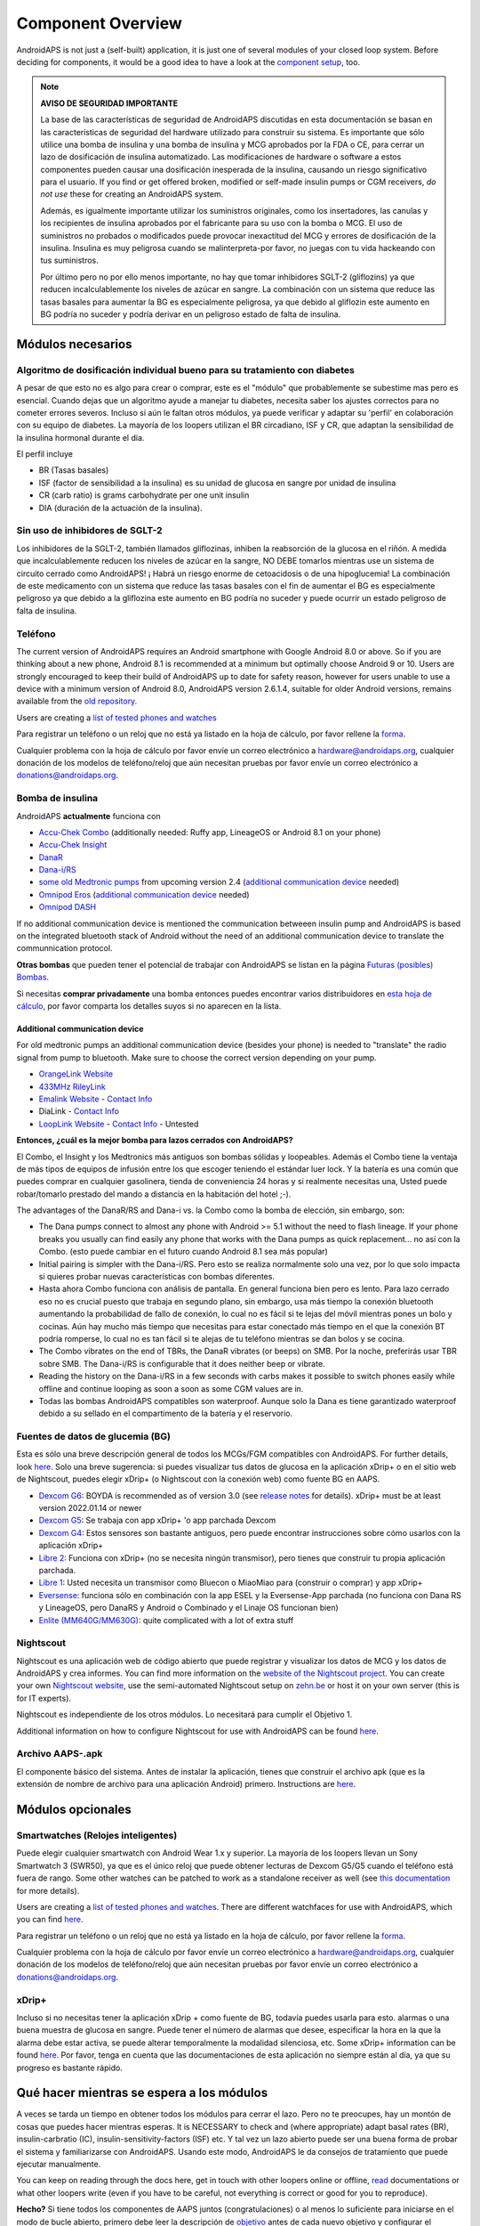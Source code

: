 Component Overview 
**************************************************
AndroidAPS is not just a (self-built) application, it is just one of several modules of your closed loop system. Before deciding for components, it would be a good idea to have a look at the `component setup <../index.html#component-setup>`_, too.
   
.. imagen:: ../images/modules.png
  :alt: Components overview

.. note:: 
   **AVISO DE SEGURIDAD IMPORTANTE**

   La base de las características de seguridad de AndroidAPS discutidas en esta documentación se basan en las características de seguridad del hardware utilizado para construir su sistema. Es importante que sólo utilice una bomba de insulina y una bomba de insulina y MCG aprobados por la FDA o CE, para cerrar un lazo de dosificación de insulina automatizado. Las modificaciones de hardware o software a estos componentes pueden causar una dosificación inesperada de la insulina, causando un riesgo significativo para el usuario. If you find or get offered broken, modified or self-made insulin pumps or CGM receivers, *do not use* these for creating an AndroidAPS system.

   Además, es igualmente importante utilizar los suministros originales, como los insertadores, las canulas y los recipientes de insulina aprobados por el fabricante para su uso con la bomba o MCG. El uso de suministros no probados o modificados puede provocar inexactitud del MCG y errores de dosificación de la insulina. Insulina es muy peligrosa cuando se malinterpreta-por favor, no juegas con tu vida hackeando con tus suministros.
   
   Por último pero no por ello menos importante, no hay que tomar inhibidores SGLT-2 (gliflozins) ya que reducen incalculablemente los niveles de azúcar en sangre.  La combinación con un sistema que reduce las tasas basales para aumentar la BG es especialmente peligrosa, ya que debido al gliflozin este aumento en BG podría no suceder y podría derivar en un peligroso estado de falta de insulina.

Módulos necesarios
==================================================
Algoritmo de dosificación individual bueno para su tratamiento con diabetes
----------------------------------------------------------
A pesar de que esto no es algo para crear o comprar, este es el "módulo" que probablemente se subestime mas pero es esencial. Cuando dejas que un algoritmo ayude a manejar tu diabetes, necesita saber los ajustes correctos para no cometer errores severos.
Incluso si aún le faltan otros módulos, ya puede verificar y adaptar su 'perfil' en colaboración con su equipo de diabetes. 
La mayoría de los loopers utilizan el BR circadiano, ISF y CR, que adaptan la sensibilidad de la insulina hormonal durante el día.

El perfil incluye

* BR (Tasas basales)
* ISF (factor de sensibilidad a la insulina) es su unidad de glucosa en sangre por unidad de insulina
* CR (carb ratio) is grams carbohydrate per one unit insulin
* DIA (duración de la actuación de la insulina).

Sin uso de inhibidores de SGLT-2
--------------------------------------------------
Los inhibidores de la SGLT-2, también llamados gliflozinas, inhiben la reabsorción de la glucosa en el riñón. A medida que incalculablemente reducen los niveles de azúcar en la sangre, NO DEBE tomarlos mientras use un sistema de circuito cerrado como AndroidAPS! ¡ Habrá un riesgo enorme de cetoacidosis o de una hipoglucemia! La combinación de este medicamento con un sistema que reduce las tasas basales con el fin de aumentar el BG es especialmente peligroso ya que debido a la gliflozina este aumento en BG podría no suceder y puede ocurrir un estado peligroso de falta de insulina.

Teléfono
--------------------------------------------------
The current version of AndroidAPS requires an Android smartphone with Google Android 8.0 or above. So if you are thinking about a new phone, Android 8.1 is recommended at a minimum but optimally choose Android 9 or 10.
Users are strongly encouraged to keep their build of AndroidAPS up to date for safety reason, however for users unable to use a device with a minimum version of Android 8.0, AndroidAPS version 2.6.1.4, suitable for older Android versions, remains available from the `old repository. <https://github.com/miloskozak/androidaps>`_

Users are creating a `list of tested phones and watches <https://docs.google.com/spreadsheets/d/1gZAsN6f0gv6tkgy9EBsYl0BQNhna0RDqA9QGycAqCQc/edit?usp=sharing>`_

Para registrar un teléfono o un reloj que no está ya listado en la hoja de cálculo, por favor rellene la `forma <https://docs.google.com/forms/d/e/1FAIpQLScvmuqLTZ7MizuFBoTyVCZXuDb__jnQawEvMYtnnT9RGY6QUw/viewform>`_.

Cualquier problema con la hoja de cálculo por favor envíe un correo electrónico a `hardware@androidaps.org <mailto:hardware@androidaps.org>`_, cualquier donación de los modelos de teléfono/reloj que aún necesitan pruebas por favor envíe un correo electrónico a `donations@androidaps.org <mailto:hardware@androidaps.org>`_.

Bomba de insulina
--------------------------------------------------
AndroidAPS **actualmente** funciona con 

* `Accu-Chek Combo <../Configuration/Accu-Chek-Combo-Pump.html>`_ (additionally needed: Ruffy app, LineageOS or Android 8.1 on your phone)
* `Accu-Chek Insight <../Configuration/Accu-Chek-Insight-Pump.html>`_ 
* `DanaR <../Configuration/DanaR-Insulin-Pump.html>`_ 
* `Dana-i/RS <../Configuration/DanaRS-Insulin-Pump.html>`_
* `some old Medtronic pumps <../Configuration/MedtronicPump.html>`_ from upcoming version 2.4 (`additional communication device <../Module/module.html#additional-communication-device>`__ needed)
* `Omnipod Eros <../Configuration/OmnipodEros.html>`_ (`additional communication device <../Module/module.html#additional-communication-device>`__ needed)
* `Omnipod DASH <../Configuration/OmnipodDASH.html>`_ 

If no additional communication device  is mentioned the communication betweeen insulin pump and AndroidAPS is based on the integrated bluetooth stack of Android without the need of an additional communication device to translate the communnication protocol.

**Otras bombas** que pueden tener el potencial de trabajar con AndroidAPS se listan en la página `Futuras (posibles) Bombas <../Getting-Started/Future-possible-Pump-Drivers.html>`_.

Si necesitas **comprar privadamente** una bomba entonces puedes encontrar varios distribuidores en `esta hoja de cálculo <https://drive.google.com/open?id=1CRfmmjA-0h_9nkRViP3J9FyflT9eu-a8HeMrhrKzKz0>`_, por favor comparta los detalles suyos si no aparecen en la lista.

Additional communication device
~~~~~~~~~~~~~~~~~~~~~~~~~~~~~~~~~~~~~~~~~~~~~~~~~~
For old medtronic pumps an additional communication device (besides your phone) is needed to "translate" the radio signal from pump to bluetooth. Make sure to choose the correct version depending on your pump.

* |OrangeLink|  `OrangeLink Website <https://getrileylink.org/product/orangelink>`_    
* |RileyLink| `433MHz RileyLink <https://getrileylink.org/product/rileylink433>`__
* |EmaLink|  `Emalink Website <https://github.com/sks01/EmaLink>`__ - `Contact Info <mailto:getemalink@gmail.com>`__  
* |DiaLink|  DiaLink - `Contact Info <mailto:Boshetyn@ukr.net>`__     
* |LoopLink|  `LoopLink Website <https://www.getlooplink.org/>`__ - `Contact Info <https://jameswedding.substack.com/>`__ - Untested

**Entonces, ¿cuál es la mejor bomba para lazos cerrados con AndroidAPS?**

El Combo, el Insight y los Medtronics más antiguos son bombas sólidas y loopeables. Además el Combo tiene la ventaja de más tipos de equipos de infusión entre los que escoger teniendo el estándar luer lock. Y la batería es una común que puedes comprar en cualquier gasolinera, tienda de conveniencia 24 horas y si realmente necesitas una, Usted puede robar/tomarlo prestado del mando a distancia en la habitación del hotel ;-).

The advantages of the DanaR/RS and Dana-i vs. la Combo como la bomba de elección, sin embargo, son:

- The Dana pumps connect to almost any phone with Android >= 5.1 without the need to flash lineage. If your phone breaks you usually can find easily any phone that works with the Dana pumps as quick replacement... no así con la Combo. (esto puede cambiar en el futuro cuando Android 8.1 sea más popular)
- Initial pairing is simpler with the Dana-i/RS. Pero esto se realiza normalmente solo una vez, por lo que solo impacta si quieres probar nuevas características con bombas diferentes.
- Hasta ahora Combo funciona con análisis de pantalla. En general funciona bien pero es lento. Para lazo cerrado eso no es crucial puesto que trabaja en segundo plano, sin embargo, usa más tiempo la conexión bluetooth aumentando la probabilidad de fallo de conexión, lo cual no es fácil si te lejas del móvil mientras pones un bolo y cocinas. Aún hay mucho más tiempo que necesitas para estar conectado más tiempo en el que la conexión BT podría romperse, lo cual no es tan fácil si te alejas de tu teléfono mientras se dan bolos y se cocina. 
- The Combo vibrates on the end of TBRs, the DanaR vibrates (or beeps) on SMB. Por la noche, preferirás usar TBR sobre SMB.  The Dana-i/RS is configurable that it does neither beep or vibrate.
- Reading the history on the Dana-i/RS in a few seconds with carbs makes it possible to switch phones easily while offline and continue looping as soon a soon as some CGM values are in.
- Todas las bombas AndroidAPS compatibles son waterproof. Aunque solo la Dana es tiene garantizado waterproof debido a su sellado en el compartimento de la batería y el reservorio. 

Fuentes de datos de glucemia (BG)
--------------------------------------------------
Esta es sólo una breve descripción general de todos los MCGs/FGM compatibles con AndroidAPS. For further details, look `here <../Configuration/BG-Source.html>`_. Solo una breve sugerencia: si puedes visualizar tus datos de glucosa en la aplicación xDrip+ o en el sitio web de Nightscout, puedes elegir xDrip+ (o Nightscout con la conexión web) como fuente BG en AAPS.

* `Dexcom G6 <../Hardware/DexcomG6.html>`_: BOYDA is recommended as of version 3.0 (see `release notes <../Installing-AndroidAPS/Releasenotes.html#important-hints>`_ for details). xDrip+ must be at least version 2022.01.14 or newer
* `Dexcom G5 <../Hardware/DexcomG5.html>`_: Se trabaja con app xDrip+ 'o app parchada Dexcom
* `Dexcom G4 <../Hardware/DexcomG4.html>`_: Estos sensores son bastante antiguos, pero puede encontrar instrucciones sobre cómo usarlos con la aplicación xDrip+
* `Libre 2 <../Hardware/Libre2.html>`_: Funciona con xDrip+ (no se necesita ningún transmisor), pero tienes que construir tu propia aplicación parchada.
* `Libre 1 <../Hardware/Libre1.html>`_: Usted necesita un transmisor como Bluecon o MiaoMiao para (construir o comprar) y app xDrip+
* `Eversense <../Hardware/Eversense.html>`_: funciona sólo en combinación con la app ESEL y la Eversense-App parchada (no funciona con Dana RS y LineageOS, pero DanaRS y Android o Combinado y el Linaje OS funcionan bien)
* `Enlite (MM640G/MM630G) <../Hardware/MM640g.html>`_: quite complicated with a lot of extra stuff


Nightscout
--------------------------------------------------
Nightscout es una aplicación web de código abierto que puede registrar y visualizar los datos de MCG y los datos de AndroidAPS y crea informes. You can find more information on the `website of the Nightscout project <http://nightscout.github.io/>`_. You can create your own `Nightscout website <https://nightscout.github.io/nightscout/new_user/>`_, use the semi-automated Nightscout setup on `zehn.be <https://ns.10be.de/en/index.html>`_ or host it on your own server (this is for IT experts).

Nightscout es independiente de los otros módulos. Lo necesitará para cumplir el Objetivo 1.

Additional information on how to configure Nightscout for use with AndroidAPS can be found `here <../Installing-AndroidAPS/Nightscout.html>`__.

Archivo AAPS-.apk
--------------------------------------------------
El componente básico del sistema. Antes de instalar la aplicación, tienes que construir el archivo apk (que es la extensión de nombre de archivo para una aplicación Android) primero. Instructions are  `here <../Installing-AndroidAPS/Building-APK.html>`__.  

Módulos opcionales
==================================================
Smartwatches (Relojes inteligentes)
--------------------------------------------------
Puede elegir cualquier smartwatch con Android Wear 1.x y superior. La mayoría de los loopers llevan un Sony Smartwatch 3 (SWR50), ya que es el único reloj que puede obtener lecturas de Dexcom G5/G5 cuando el teléfono está fuera de rango. Some other watches can be patched to work as a standalone receiver as well (see `this documentation <https://github.com/NightscoutFoundation/xDrip/wiki/Patching-Android-Wear-devices-for-use-with-the-G5>`_ for more details).

Users are creating a `list of tested phones and watches <https://docs.google.com/spreadsheets/d/1gZAsN6f0gv6tkgy9EBsYl0BQNhna0RDqA9QGycAqCQc/edit?usp=sharing>`_. There are different watchfaces for use with AndroidAPS, which you can find `here <../Configuration/Watchfaces.html>`__.

Para registrar un teléfono o un reloj que no está ya listado en la hoja de cálculo, por favor rellene la `forma <https://docs.google.com/forms/d/e/1FAIpQLScvmuqLTZ7MizuFBoTyVCZXuDb__jnQawEvMYtnnT9RGY6QUw/viewform>`_.

Cualquier problema con la hoja de cálculo por favor envíe un correo electrónico a `hardware@androidaps.org <mailto:hardware@androidaps.org>`_, cualquier donación de los modelos de teléfono/reloj que aún necesitan pruebas por favor envíe un correo electrónico a `donations@androidaps.org <mailto:hardware@androidaps.org>`_.

xDrip+
--------------------------------------------------
Incluso si no necesitas tener la aplicación xDrip + como fuente de BG, todavía puedes usarla para esto. alarmas o una buena muestra de glucosa en sangre. Puede tener el número de alarmas que desee, especificar la hora en la que la alarma debe estar activa, se puede alterar temporalmente la modalidad silenciosa, etc. Some xDrip+ information can be found `here <../Configuration/xdrip.html>`__. Por favor, tenga en cuenta que las documentaciones de esta aplicación no siempre están al día, ya que su progreso es bastante rápido.
  
Qué hacer mientras se espera a los módulos
==================================================
A veces se tarda un tiempo en obtener todos los módulos para cerrar el lazo. Pero no te preocupes, hay un montón de cosas que puedes hacer mientras esperas. It is NECESSARY to check and (where appropriate) adapt basal rates (BR), insulin-carbratio (IC), insulin-sensitivity-factors (ISF) etc. Y tal vez un lazo abierto puede ser una buena forma de probar el sistema y familiarizarse con AndroidAPS. Usando este modo, AndroidAPS le da consejos de tratamiento que puede ejecutar manualmente.

You can keep on reading through the docs here, get in touch with other loopers online or offline, `read <../Where-To-Go-For-Help/Background-reading.html>`_ documentations or what other loopers write (even if you have to be careful, not everything is correct or good for you to reproduce).

**Hecho?**
Si tiene todos los componentes de AAPS juntos (congratulaciones) o al menos lo suficiente para iniciarse en el modo de bucle abierto, primero debe leer la descripción de `objetivo <../Usage/Objectives.html>`_ antes de cada nuevo objetivo y configurar el `hardware <../index.html#component-setup>`_.

..
	Image aliases resource for referencing images by name with more positioning flexibility


..
	Hardware and Software Requirements
.. |EmaLink|				image:: ../images/omnipod/EmaLink.png
.. |LoopLink|				image:: ../images/omnipod/LoopLink.png
.. |OrangeLink|			image:: ../images/omnipod/OrangeLink.png		
.. |RileyLink|				image:: ../images/omnipod/RileyLink.png
.. |DiaLink|		      image:: ../images/omnipod/DiaLink.png
